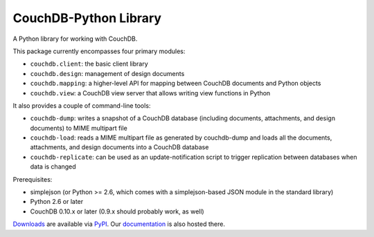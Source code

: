 CouchDB-Python Library
======================

A Python library for working with CouchDB.

This package currently encompasses four primary modules:

* ``couchdb.client``: the basic client library
* ``couchdb.design``: management of design documents
* ``couchdb.mapping``: a higher-level API for mapping between CouchDB documents and Python objects
* ``couchdb.view``: a CouchDB view server that allows writing view functions in Python

It also provides a couple of command-line tools:

* ``couchdb-dump``: writes a snapshot of a CouchDB database (including documents, attachments, and design documents) to MIME multipart file
* ``couchdb-load``: reads a MIME multipart file as generated by couchdb-dump and loads all the documents, attachments, and design documents into a CouchDB database
* ``couchdb-replicate``: can be used as an update-notification script to trigger replication between databases when data is changed

Prerequisites:

* simplejson (or Python >= 2.6, which comes with a simplejson-based JSON module in the standard library)
* Python 2.6 or later
* CouchDB 0.10.x or later (0.9.x should probably work, as well)

`Downloads`_ are available via `PyPI`_. Our `documentation`_ is also hosted there.

.. _Downloads: http://pypi.python.org/pypi/CouchDB
.. _PyPI: http://pypi.python.org/
.. _documentation: http://packages.python.org/CouchDB/
